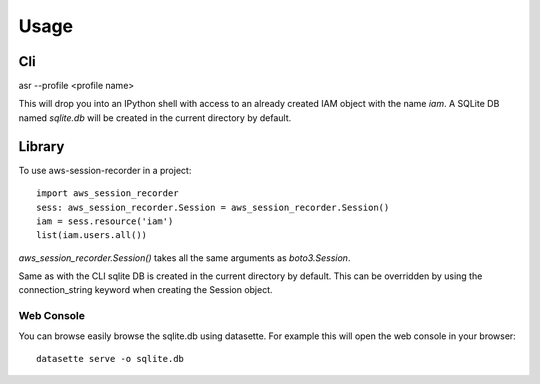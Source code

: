 =====
Usage
=====

___
Cli
___

asr --profile <profile name>

This will drop you into an IPython shell with access to an already created IAM object with the name `iam`. A SQLite DB named `sqlite.db` will be created in the current directory by default.


_______
Library
_______

To use aws-session-recorder in a project::

    import aws_session_recorder
    sess: aws_session_recorder.Session = aws_session_recorder.Session()
    iam = sess.resource('iam')
    list(iam.users.all())


`aws_session_recorder.Session()` takes all the same arguments as `boto3.Session`.

Same as with the CLI sqlite DB is created in the current directory by default. This can be overridden by using the connection_string keyword when creating the Session object.

Web Console
___________

You can browse easily browse the sqlite.db using datasette. For example this will open the web console in your browser::

    datasette serve -o sqlite.db

